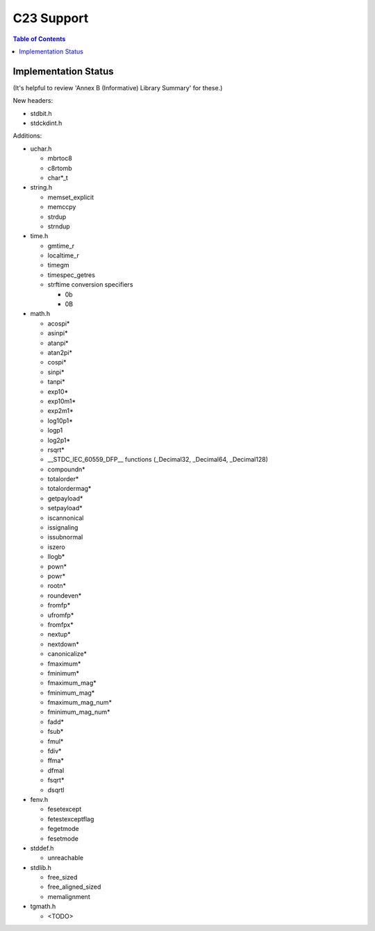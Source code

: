 .. _c23_support:

===========
C23 Support
===========

.. contents:: Table of Contents
  :depth: 4
  :local:

---------------------
Implementation Status
---------------------

(It's helpful to review 'Annex B (Informative) Library Summary' for these.)

New headers:

* stdbit.h
* stdckdint.h

Additions:

* uchar.h

  * mbrtoc8
  * c8rtomb
  * char*_t

* string.h

  * memset_explicit
  * memccpy
  * strdup
  * strndup

* time.h

  * gmtime_r
  * localtime_r
  * timegm
  * timespec_getres
  * strftime conversion specifiers

    * 0b
    * 0B
* math.h

  * acospi*
  * asinpi*
  * atanpi*
  * atan2pi*
  * cospi*
  * sinpi*
  * tanpi*
  * exp10*
  * exp10m1*
  * exp2m1*
  * log10p1*
  * logp1
  * log2p1*
  * rsqrt*
  * __STDC_IEC_60559_DFP__ functions (_Decimal32, _Decimal64, _Decimal128)
  * compoundn*
  * totalorder*
  * totalordermag*
  * getpayload*
  * setpayload*
  * iscannonical
  * issignaling
  * issubnormal
  * iszero
  * llogb*
  * pown*
  * powr*
  * rootn*
  * roundeven*
  * fromfp*
  * ufromfp*
  * fromfpx*
  * nextup*
  * nextdown*
  * canonicalize*
  * fmaximum*
  * fminimum*
  * fmaximum_mag*
  * fminimum_mag*
  * fmaximum_mag_num*
  * fminimum_mag_num*
  * fadd*
  * fsub*
  * fmul*
  * fdiv*
  * ffma*
  * dfmal
  * fsqrt*
  * dsqrtl
* fenv.h

  * fesetexcept
  * fetestexceptflag
  * fegetmode
  * fesetmode
* stddef.h

  * unreachable
* stdlib.h

  * free_sized
  * free_aligned_sized
  * memalignment
* tgmath.h

  * <TODO>

